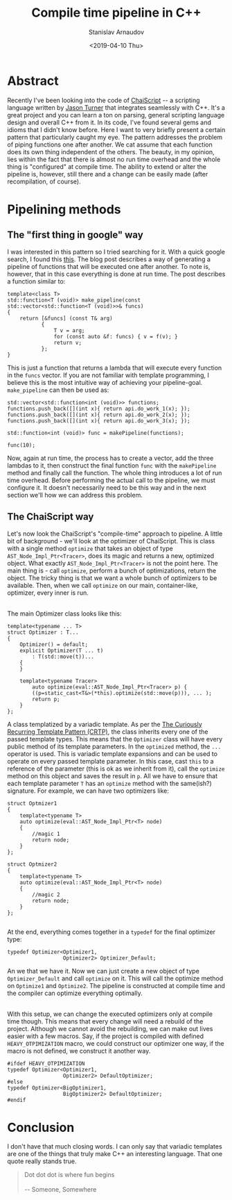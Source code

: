 #+OPTIONS: ':t *:t -:t ::t <:t H:3 \n:nil ^:t arch:headline author:t
#+OPTIONS: broken-links:nil c:nil creator:nil d:(not "LOGBOOK")
#+OPTIONS: date:t e:t email:nil f:t inline:t num:t p:nil pri:nil
#+OPTIONS: prop:nil stat:t tags:t tasks:t tex:t timestamp:t title:t
#+OPTIONS: toc:t todo:t |:t

#+TITLE: Compile time pipeline in C++
#+OPTIONS: ':nil -:nil ^:{} num:nil toc:nil
#+AUTHOR: Stanislav Arnaudov
#+DATE: <2019-04-10 Thu>
#+EMAIL: stanislav_ts@abv.bg
#+CREATOR: Emacs 26.1 (Org mode 9.2.1 + ox-hugo)
#+HUGO_FRONT_MATTER_FORMAT: toml
#+HUGO_LEVEL_OFFSET: 1
#+HUGO_PRESERVE_FILLING:
#+HUGO_SECTION: posts
#+HUGO_BASE_DIR: ~/code/blog-hugo-files/
#+HUGO_PREFER_HYPHEN_IN_TAGS: t 
#+HUGO_ALLOW_SPACES_IN_TAGS: nil
#+HUGO_AUTO_SET_LASTMOD: t
#+HUGO_DATE_FORMAT: %Y-%m-%dT%T%z
#+DESCRIPTION: A simple but powerful idiom in C++ for pipelining functions
#+HUGO_DRAFT: true
#+KEYWORDS: c++ templates idioms
#+HUGO_TAGS: 
#+HUGO_CATEGORIES: c++
#+HUGO_WEIGHT: 100

 
* Abstract
Recently I've been looking into the code of [[https://github.com/ChaiScript/ChaiScript/][ChaiScript]] -- a scripting language written by [[https://github.com/lefticus][Jason Turner]] that integrates seamlessly with C++. It's a great project and you can learn a ton on parsing, general scripting language design and overall C++ from it. In its code, I've found several gems and idioms that I didn't know before. Here I want to very briefly present a certain pattern that particularly caught my eye. The pattern addresses the problem of piping functions one after another. We cat assume that each function does its own thing independent of the others. The beauty, in my opinion, lies within the fact that there is almost no run time overhead and the whole thing is "configured" at compile time. The ability to extend or alter the pipeline is, however, still there and a change can be easily made (after recompilation, of course).


* Pipelining methods 

** The "first thing in google" way

I was interested in this pattern so I tried searching for it. With a quick google search, I found this [[https://helloacm.com/how-to-pipeline-the-functions-in-c/][this]]. The blog post describes a way of generating a pipeline of functions that will be executed one after another. To note is, however, that in this case everything is done at run time. The post describes a function similar to:
#+BEGIN_SRC c++
template<class T>
std::function<T (void)> make_pipeline(const std::vector<std::function<T (void)>>& funcs)
{
    return [&funcs] (const T& arg)
           {
               T v = arg;
               for (const auto &f: funcs) { v = f(v); }
               return v;
           };
}
#+END_SRC
This is just a function that returns a lambda that will execute every function in the ~funcs~ vector. If you are not familiar with template programming, I believe this is the most intuitive way of achieving your pipeline-goal. ~make_pipeline~ can then be used as:

#+BEGIN_SRC c++
std::vector<std::function<int (void)>> functions;
functions.push_back([](int x){ return api.do_work_1(x); });
functions.push_back([](int x){ return api.do_work_2(x); });
functions.push_back([](int x){ return api.do_work_3(x); });

std::function<int (void)> func = makePipeline(functions);

func(10);
#+END_SRC

Now, again at run time, the process has to create a vector, add the three lambdas to it, then construct the final function ~func~ with the ~makePipeline~ method and finally call the function. The whole thing introduces a lot of run time overhead. Before performing the actual call to the pipeline, we must configure it. It doesn't necessarily need to be this way and in the next section we'll how we can address this problem.


** The ChaiScript way

Let's now look the ChaiScript's "compile-time" approach to pipeline. A little bit of background - we'll look at the optimizer of ChaiScript. This is class with a single method ~optimize~ that takes an object of type ~AST_Node_Impl_Ptr<Tracer>~, does its magic and returns a new, optimized object. What exactly ~AST_Node_Impl_Ptr<Tracer>~ is not the point here. The main thing is - call ~optimize~, perform a bunch of optimizations, return the object. The tricky thing is that we want a whole bunch of optimizers to be available. Then, when we call ~optimize~ on our main, container-like, optimizer, every inner is run.

\\

The main Optimizer class looks like this:
#+BEGIN_SRC c++
template<typename ... T>
struct Optimizer : T...
{
    Optimizer() = default;
    explicit Optimizer(T ... t)
        : T(std::move(t))...
    {
    }

    template<typename Tracer>
        auto optimize(eval::AST_Node_Impl_Ptr<Tracer> p) {
        ((p=static_cast<T&>(*this).optimize(std::move(p))), ... );
        return p;
    }
};
#+END_SRC

A class templatized by a variadic template. As per the [[https://www.fluentcpp.com/2017/05/12/curiously-recurring-template-pattern/][The Curiously Recurring Template Pattern (CRTP)]], the class inherits every one of the passed template types. This means that the ~Optimizer~ class will have every public method of its template parameters. In the ~optimized~ method, the ~...~ operator is used. This is variadic template expansions and can be used to operate on every passed template parameter. In this case, cast ~this~ to a reference of the parameter (this is ok as we inherit from it), call the ~optimize~ method on this object and saves the result in ~p~. All we have to ensure that each template parameter ~T~ has an ~optimize~ method with the same(ish?) signature. For example, we can have two optimizers like:

#+BEGIN_SRC c++
struct Optmizer1
{
    template<typename T>
    auto optimize(eval::AST_Node_Impl_Ptr<T> node)
    {
        //magic 1
        return node;
    }
};

struct Optmizer2
{
    template<typename T>
    auto optimize(eval::AST_Node_Impl_Ptr<T> node)
    {
        //magic 2
        return node;
    }
};

#+END_SRC

At the end, everything comes together in a ~typedef~ for the final optimizer type:

#+BEGIN_SRC c++
typedef Optimizer<Optimizer1,
                  Optimizer2> Optimizer_Default;
#+END_SRC

An we that we have it. Now we can just create a new object of type ~Optimizer_Default~ and call ~optimize~ on it. This will call the optimize method on ~Optimize1~ and ~Optimize2~. The pipeline is constructed at compile time and the compiler can optimize everything optimally. 

\\

With this setup, we can change the executed optimizers only at compile time though. This means that every change will need a rebuild of the project. Although we cannot avoid the rebuilding, we can make out lives easier with a few macros. Say, if the project is compiled with defined ~HEAVY_OTPIMIZATION~ macro, we could construct our optimizer one way, if the macro is not defined, we construct it another way.

#+BEGIN_SRC c++
#ifdef HEAVY_OTPIMIZATION
typedef Optimizer<Optimizer1,
                  Optimizer2> DefaultOptimizer;
#else
typedef Optimizer<BigOptimizer1,
                  BigOptimizer2> DefaultOptimizer;
#endif
#+END_SRC


* Conclusion

I don't have that much closing words. I can only say that variadic templates are one of the things that truly make C++ an interesting language. That one quote really stands true.

#+BEGIN_QUOTE
Dot dot dot is where fun begins
\\
\\
-- Someone, Somewhere
#+END_QUOTE





#  LocalWords:  optimizers
